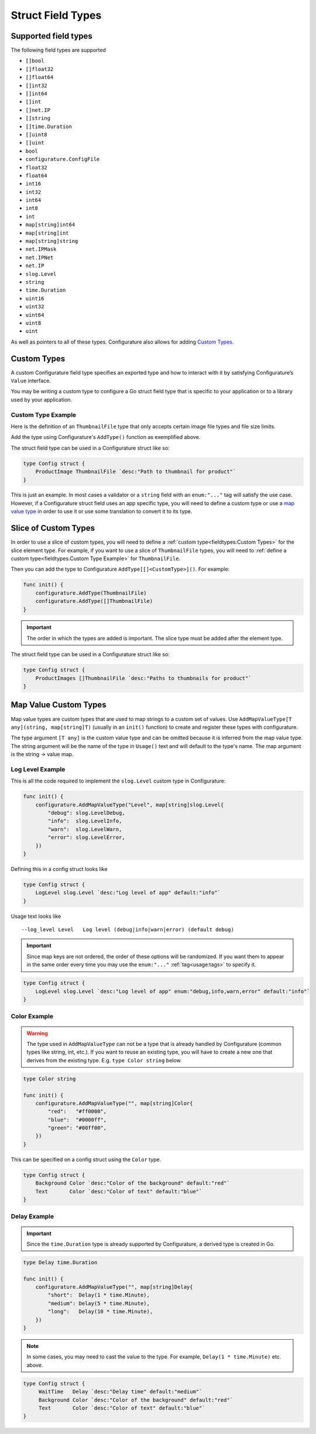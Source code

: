 ============================
Struct Field Types
============================

Supported field types
-----------------------
The following field types are supported

-  ``[]bool``
-  ``[]float32``
-  ``[]float64``
-  ``[]int32``
-  ``[]int64``
-  ``[]int``
-  ``[]net.IP``
-  ``[]string``
-  ``[]time.Duration``
-  ``[]uint8``
-  ``[]uint``
-  ``bool``
-  ``configurature.ConfigFile``
-  ``float32``
-  ``float64``
-  ``int16``
-  ``int32``
-  ``int64``
-  ``int8``
-  ``int``
-  ``map[string]int64``
-  ``map[string]int``
-  ``map[string]string``
-  ``net.IPMask``
-  ``net.IPNet``
-  ``net.IP``
-  ``slog.Level``
-  ``string``
-  ``time.Duration``
-  ``uint16``
-  ``uint32``
-  ``uint64``
-  ``uint8``
-  ``uint``

As well as pointers to all of these types. Configurature also
allows for adding `Custom Types <#custom-types>`__.

Custom Types
-------------

A custom Configurature field type specifies an exported type and how to interact with
it by satisfying Configurature’s ``Value`` interface.

.. code-block:: go
    :caption: Value interface

    type Value interface {
        String() string     // String representation of value
        Set(string) error   // Set the internal value from string
        Type() string       // Type name to string
    }

You may be writing a custom type to configure a Go struct field type
that is specific to your application or to a library used by your
application.

Custom Type Example
^^^^^^^^^^^^^^^^^^^^^
Here is the definition of an ``ThumbnailFile`` type that only accepts
certain image file types and file size limits.

.. code-block:: go
    :caption: thumbnail.go

    type (
        // go type to be set as config struct field types
        // type Config struct { FieldName ThumbnailFile `....` }
        ThumbnailFile string
    )

    // String value of type
    func (t *ThumbnailFile) String() string {
        return (string)(*t)
    }

    // Set is always called with a string and should return an error if the string
    // can not be converted to the underlying type
    func (t *ThumbnailFile) Set(v string) error {

        // This will fail if the file does not exist or there is any other error
        // accessing the file
        if st, err := os.Stat(v); err != nil {
            return err
        } else if st.Size() >= 5000000 {
            return errors.New("file must be less than 5MB")
        }
        // This will fail if the file is not of the supported type
        switch ext := path.Ext(strings.ToLower(v)); ext {
        case ".png", ".jpg", ".jpeg", ".gif":
            // ok
        default:
            return fmt.Errorf("file type \"%s\" not supported", ext)
        }
        *t = (ThumbnailFile)(v)
        return nil
    }

    // Name of the type
    func (i *ThumbnailFile) Type() string {
        return "Thumbnail"
    }

    func init() {

        // ThumbnailFile is the struct field type
        configurature.AddType[ThumbnailFile]()
    }


Add the type using Configurature's ``AddType()`` function as exemplified above.

The struct field type can be used in a Configurature struct like so:

.. code:: go

   type Config struct {
       ProductImage ThumbnailFile `desc:"Path to thumbnail for product"`
   }

This is just an example. In most cases a validator or a ``string`` field with an ``enum:"..."``
tag will satisfy the use case. However,
if a Configurature struct field uses an app specific type, you will need
to define a custom type or use a `map value type <#map-value-types>`__
in order to use it or use some translation to convert it to its type.

Slice of Custom Types
--------------------------
In order to use a slice of custom types, you will need to define a
:ref:`custom type<fieldtypes:Custom Types>` for the slice element type. For example, 
if you want to use a slice of ``ThumbnailFile`` types, you will need to
:ref:`define a custom type<fieldtypes:Custom Type Example>` for
``ThumbnailFile``.

Then you can add the type to Configurature ``AddType[[]<CustomType>]()``. For example:

.. code:: go

    func init() {
        configurature.AddType(ThumbnailFile)
        configurature.AddType([]ThumbnailFile)
    }

.. important::

    The order in which the types are added is important. The slice type
    must be added after the element type.

The struct field type can be used in a Configurature struct like so:

.. code:: go

   type Config struct {
       ProductImages []ThumbnailFile `desc:"Paths to thumbnails for product"`
   }


Map Value Custom Types
--------------------------

Map value types are custom types that are used to map strings to a
custom set of values. Use ``AddMapValueType[T any](string, map[string]T)``
(usually in an ``init()`` function)
to create and register these types with configurature.

The type argument ``[T any]`` is the custom value type and can be
omitted because it is inferred
from the map value type. The string argument will be the name of the type
in ``Usage()`` text and will default to the type's name.
The map argument is the string -> value map.

Log Level Example
^^^^^^^^^^^^^^^^^^^^^^^^^^^^^^^^^^^^^^^^^^

This is all the code
required to implement the ``slog.Level`` custom type in Configurature:

.. code:: go

    func init() {
        configurature.AddMapValueType("Level", map[string]slog.Level{
            "debug": slog.LevelDebug,
            "info":  slog.LevelInfo,
            "warn":  slog.LevelWarn,
            "error": slog.LevelError,
        })
    }

Defining this in a config struct looks like

.. code:: go

   type Config struct {
       LogLevel slog.Level `desc:"Log level of app" default:"info"`
   }

Usage text looks like

::

   --log_level Level   Log level (debug|info|warn|error) (default debug)

.. important::
    
    Since map keys are not ordered, the order of these options will be
    randomized. If you want them to appear in the same order every time you
    may use the ``enum:"..."`` :ref:`tag<usage:tags>` to specify it.

.. code:: go

   type Config struct {
       LogLevel slog.Level `desc:"Log level of app" enum:"debug,info,warn,error" default:"info"`
   }

Color Example
^^^^^^^^^^^^^^^^^^^^^^^^^^^^^^^^^^^^^^^^^^
.. warning::

    The type used in ``AddMapValueType`` can not be a type that
    is already handled
    by Configurature (common types like string, int, etc.). If you want to
    reuse an existing type, you will have to create a new one that derives from
    the existing type. E.g. ``type Color string`` below.

.. code:: go

    type Color string

    func init() {
        configurature.AddMapValueType("", map[string]Color{
            "red":   "#ff0000",
            "blue":  "#0000ff",
            "green": "#00ff00",
        })
    }

This can be specified on a config struct using the ``Color`` type.

.. code:: go

    type Config struct {
        Background Color `desc:"Color of the background" default:"red"`
        Text       Color `desc:"Color of text" default:"blue"`
    }


Delay Example
^^^^^^^^^^^^^^^^^^^^^^^^^^^^^^^^^^^^^^^^^^

.. important::
    
    Since the ``time.Duration`` type is already supported by Configurature,
    a derived type is created in Go.

.. code:: go

    type Delay time.Duration

    func init() {
        configurature.AddMapValueType("", map[string]Delay{
            "short":  Delay(1 * time.Minute),
            "medium": Delay(5 * time.Minute),
            "long":   Delay(10 * time.Minute),
        })
    }

.. note::

    In some cases, you may need to cast the value to the type. For example,
    ``Delay(1 * time.Minute)`` etc. above.

.. code:: go

   type Config struct {
        WaitTime   Delay `desc:"Delay time" default:"medium"`
        Background Color `desc:"Color of the background" default:"red"`
        Text       Color `desc:"Color of text" default:"blue"`
   }
